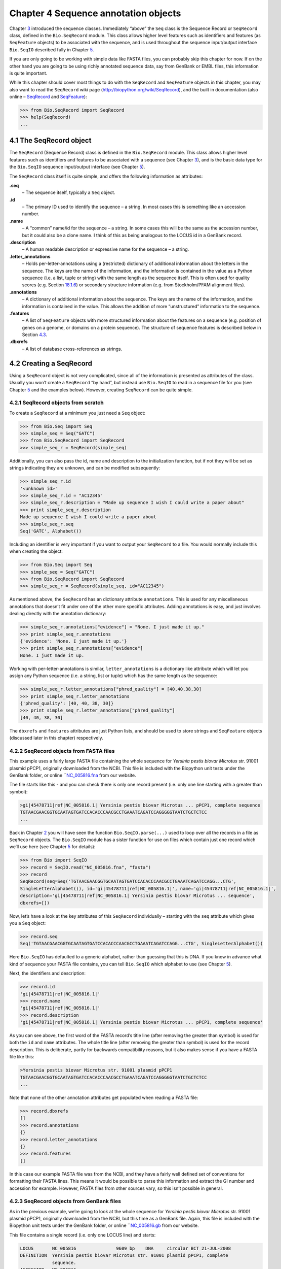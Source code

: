 Chapter 4  Sequence annotation objects
======================================

Chapter \ `3 <#chapter:Bio.Seq>`__ introduced the sequence classes.
Immediately “above” the ``Seq`` class is the Sequence Record or
``SeqRecord`` class, defined in the ``Bio.SeqRecord`` module. This class
allows higher level features such as identifiers and features (as
``SeqFeature`` objects) to be associated with the sequence, and is used
throughout the sequence input/output interface ``Bio.SeqIO`` described
fully in Chapter \ `5 <#chapter:Bio.SeqIO>`__.

If you are only going to be working with simple data like FASTA files,
you can probably skip this chapter for now. If on the other hand you are
going to be using richly annotated sequence data, say from GenBank or
EMBL files, this information is quite important.

While this chapter should cover most things to do with the ``SeqRecord``
and ``SeqFeature`` objects in this chapter, you may also want to read
the ``SeqRecord`` wiki page
(`http://biopython.org/wiki/SeqRecord <http://biopython.org/wiki/SeqRecord>`__),
and the built in documentation (also online –
`SeqRecord <http://biopython.org/DIST/docs/api/Bio.SeqRecord.SeqRecord-class.html>`__
and
`SeqFeature <http://biopython.org/DIST/docs/api/Bio.SeqFeature.SeqFeature-class.html>`__):

.. code:: verbatim

    >>> from Bio.SeqRecord import SeqRecord
    >>> help(SeqRecord)
    ...

4.1  The SeqRecord object
-------------------------

The ``SeqRecord`` (Sequence Record) class is defined in the
``Bio.SeqRecord`` module. This class allows higher level features such
as identifiers and features to be associated with a sequence (see
Chapter \ `3 <#chapter:Bio.Seq>`__), and is the basic data type for the
``Bio.SeqIO`` sequence input/output interface (see
Chapter \ `5 <#chapter:Bio.SeqIO>`__).

The ``SeqRecord`` class itself is quite simple, and offers the following
information as attributes:

**.seq**
    – The sequence itself, typically a ``Seq`` object.
**.id**
    – The primary ID used to identify the sequence – a string. In most
    cases this is something like an accession number.
**.name**
    – A “common” name/id for the sequence – a string. In some cases this
    will be the same as the accession number, but it could also be a
    clone name. I think of this as being analogous to the LOCUS id in a
    GenBank record.
**.description**
    – A human readable description or expressive name for the sequence –
    a string.
**.letter\_annotations**
    – Holds per-letter-annotations using a (restricted) dictionary of
    additional information about the letters in the sequence. The keys
    are the name of the information, and the information is contained in
    the value as a Python sequence (i.e. a list, tuple or string) with
    the same length as the sequence itself. This is often used for
    quality scores (e.g.
    Section \ `18.1.6 <#sec:FASTQ-filtering-example>`__) or secondary
    structure information (e.g. from Stockholm/PFAM alignment files).
**.annotations**
    – A dictionary of additional information about the sequence. The
    keys are the name of the information, and the information is
    contained in the value. This allows the addition of more
    “unstructured” information to the sequence.
**.features**
    – A list of ``SeqFeature`` objects with more structured information
    about the features on a sequence (e.g. position of genes on a
    genome, or domains on a protein sequence). The structure of sequence
    features is described below in
    Section \ `4.3 <#sec:seq_features>`__.
**.dbxrefs**
    – A list of database cross-references as strings.

4.2  Creating a SeqRecord
-------------------------

Using a ``SeqRecord`` object is not very complicated, since all of the
information is presented as attributes of the class. Usually you won’t
create a ``SeqRecord`` “by hand”, but instead use ``Bio.SeqIO`` to read
in a sequence file for you (see Chapter \ `5 <#chapter:Bio.SeqIO>`__ and
the examples below). However, creating ``SeqRecord`` can be quite
simple.

4.2.1  SeqRecord objects from scratch
~~~~~~~~~~~~~~~~~~~~~~~~~~~~~~~~~~~~~

To create a ``SeqRecord`` at a minimum you just need a ``Seq`` object:

.. code:: verbatim

    >>> from Bio.Seq import Seq
    >>> simple_seq = Seq("GATC")
    >>> from Bio.SeqRecord import SeqRecord
    >>> simple_seq_r = SeqRecord(simple_seq)

Additionally, you can also pass the id, name and description to the
initialization function, but if not they will be set as strings
indicating they are unknown, and can be modified subsequently:

.. code:: verbatim

    >>> simple_seq_r.id
    '<unknown id>'
    >>> simple_seq_r.id = "AC12345"
    >>> simple_seq_r.description = "Made up sequence I wish I could write a paper about"
    >>> print simple_seq_r.description
    Made up sequence I wish I could write a paper about
    >>> simple_seq_r.seq
    Seq('GATC', Alphabet())

Including an identifier is very important if you want to output your
``SeqRecord`` to a file. You would normally include this when creating
the object:

.. code:: verbatim

    >>> from Bio.Seq import Seq
    >>> simple_seq = Seq("GATC")
    >>> from Bio.SeqRecord import SeqRecord
    >>> simple_seq_r = SeqRecord(simple_seq, id="AC12345")

As mentioned above, the ``SeqRecord`` has an dictionary attribute
``annotations``. This is used for any miscellaneous annotations that
doesn’t fit under one of the other more specific attributes. Adding
annotations is easy, and just involves dealing directly with the
annotation dictionary:

.. code:: verbatim

    >>> simple_seq_r.annotations["evidence"] = "None. I just made it up."
    >>> print simple_seq_r.annotations
    {'evidence': 'None. I just made it up.'}
    >>> print simple_seq_r.annotations["evidence"]
    None. I just made it up.

Working with per-letter-annotations is similar, ``letter_annotations``
is a dictionary like attribute which will let you assign any Python
sequence (i.e. a string, list or tuple) which has the same length as the
sequence:

.. code:: verbatim

    >>> simple_seq_r.letter_annotations["phred_quality"] = [40,40,38,30]
    >>> print simple_seq_r.letter_annotations
    {'phred_quality': [40, 40, 38, 30]}
    >>> print simple_seq_r.letter_annotations["phred_quality"]
    [40, 40, 38, 30]

The ``dbxrefs`` and ``features`` attributes are just Python lists, and
should be used to store strings and ``SeqFeature`` objects (discussed
later in this chapter) respectively.

4.2.2  SeqRecord objects from FASTA files
~~~~~~~~~~~~~~~~~~~~~~~~~~~~~~~~~~~~~~~~~

This example uses a fairly large FASTA file containing the whole
sequence for *Yersinia pestis biovar Microtus* str. 91001 plasmid pPCP1,
originally downloaded from the NCBI. This file is included with the
Biopython unit tests under the GenBank folder, or online
```NC_005816.fna <http://biopython.org/SRC/biopython/Tests/GenBank/NC_005816.fna>`__
from our website.

The file starts like this - and you can check there is only one record
present (i.e. only one line starting with a greater than symbol):

.. code:: verbatim

    >gi|45478711|ref|NC_005816.1| Yersinia pestis biovar Microtus ... pPCP1, complete sequence
    TGTAACGAACGGTGCAATAGTGATCCACACCCAACGCCTGAAATCAGATCCAGGGGGTAATCTGCTCTCC
    ...

Back in Chapter \ `2 <#chapter:quick-start>`__ you will have seen the
function ``Bio.SeqIO.parse(...)`` used to loop over all the records in a
file as ``SeqRecord`` objects. The ``Bio.SeqIO`` module has a sister
function for use on files which contain just one record which we’ll use
here (see Chapter \ `5 <#chapter:Bio.SeqIO>`__ for details):

.. code:: verbatim

    >>> from Bio import SeqIO
    >>> record = SeqIO.read("NC_005816.fna", "fasta")
    >>> record
    SeqRecord(seq=Seq('TGTAACGAACGGTGCAATAGTGATCCACACCCAACGCCTGAAATCAGATCCAGG...CTG',
    SingleLetterAlphabet()), id='gi|45478711|ref|NC_005816.1|', name='gi|45478711|ref|NC_005816.1|',
    description='gi|45478711|ref|NC_005816.1| Yersinia pestis biovar Microtus ... sequence',
    dbxrefs=[])

Now, let’s have a look at the key attributes of this ``SeqRecord``
individually – starting with the ``seq`` attribute which gives you a
``Seq`` object:

.. code:: verbatim

    >>> record.seq
    Seq('TGTAACGAACGGTGCAATAGTGATCCACACCCAACGCCTGAAATCAGATCCAGG...CTG', SingleLetterAlphabet())

Here ``Bio.SeqIO`` has defaulted to a generic alphabet, rather than
guessing that this is DNA. If you know in advance what kind of sequence
your FASTA file contains, you can tell ``Bio.SeqIO`` which alphabet to
use (see Chapter \ `5 <#chapter:Bio.SeqIO>`__).

Next, the identifiers and description:

.. code:: verbatim

    >>> record.id
    'gi|45478711|ref|NC_005816.1|'
    >>> record.name
    'gi|45478711|ref|NC_005816.1|'
    >>> record.description
    'gi|45478711|ref|NC_005816.1| Yersinia pestis biovar Microtus ... pPCP1, complete sequence'

As you can see above, the first word of the FASTA record’s title line
(after removing the greater than symbol) is used for both the ``id`` and
``name`` attributes. The whole title line (after removing the greater
than symbol) is used for the record description. This is deliberate,
partly for backwards compatibility reasons, but it also makes sense if
you have a FASTA file like this:

.. code:: verbatim

    >Yersinia pestis biovar Microtus str. 91001 plasmid pPCP1
    TGTAACGAACGGTGCAATAGTGATCCACACCCAACGCCTGAAATCAGATCCAGGGGGTAATCTGCTCTCC
    ...

Note that none of the other annotation attributes get populated when
reading a FASTA file:

.. code:: verbatim

    >>> record.dbxrefs
    []
    >>> record.annotations
    {}
    >>> record.letter_annotations
    {}
    >>> record.features
    []

In this case our example FASTA file was from the NCBI, and they have a
fairly well defined set of conventions for formatting their FASTA lines.
This means it would be possible to parse this information and extract
the GI number and accession for example. However, FASTA files from other
sources vary, so this isn’t possible in general.

4.2.3  SeqRecord objects from GenBank files
~~~~~~~~~~~~~~~~~~~~~~~~~~~~~~~~~~~~~~~~~~~

As in the previous example, we’re going to look at the whole sequence
for *Yersinia pestis biovar Microtus* str. 91001 plasmid pPCP1,
originally downloaded from the NCBI, but this time as a GenBank file.
Again, this file is included with the Biopython unit tests under the
GenBank folder, or online
```NC_005816.gb <http://biopython.org/SRC/biopython/Tests/GenBank/NC_005816.gb>`__
from our website.

This file contains a single record (i.e. only one LOCUS line) and
starts:

.. code:: verbatim

    LOCUS       NC_005816               9609 bp    DNA     circular BCT 21-JUL-2008
    DEFINITION  Yersinia pestis biovar Microtus str. 91001 plasmid pPCP1, complete
                sequence.
    ACCESSION   NC_005816
    VERSION     NC_005816.1  GI:45478711
    PROJECT     GenomeProject:10638
    ...

Again, we’ll use ``Bio.SeqIO`` to read this file in, and the code is
almost identical to that for used above for the FASTA file (see
Chapter \ `5 <#chapter:Bio.SeqIO>`__ for details):

.. code:: verbatim

    >>> from Bio import SeqIO
    >>> record = SeqIO.read("NC_005816.gb", "genbank")
    >>> record
    SeqRecord(seq=Seq('TGTAACGAACGGTGCAATAGTGATCCACACCCAACGCCTGAAATCAGATCCAGG...CTG',
    IUPACAmbiguousDNA()), id='NC_005816.1', name='NC_005816',
    description='Yersinia pestis biovar Microtus str. 91001 plasmid pPCP1, complete sequence.',
    dbxrefs=['Project:10638'])

You should be able to spot some differences already! But taking the
attributes individually, the sequence string is the same as before, but
this time ``Bio.SeqIO`` has been able to automatically assign a more
specific alphabet (see Chapter \ `5 <#chapter:Bio.SeqIO>`__ for
details):

.. code:: verbatim

    >>> record.seq
    Seq('TGTAACGAACGGTGCAATAGTGATCCACACCCAACGCCTGAAATCAGATCCAGG...CTG', IUPACAmbiguousDNA())

The ``name`` comes from the LOCUS line, while the ``id`` includes the
version suffix. The description comes from the DEFINITION line:

.. code:: verbatim

    >>> record.id
    'NC_005816.1'
    >>> record.name
    'NC_005816'
    >>> record.description
    'Yersinia pestis biovar Microtus str. 91001 plasmid pPCP1, complete sequence.'

GenBank files don’t have any per-letter annotations:

.. code:: verbatim

    >>> record.letter_annotations
    {}

Most of the annotations information gets recorded in the ``annotations``
dictionary, for example:

.. code:: verbatim

    >>> len(record.annotations)
    11
    >>> record.annotations["source"]
    'Yersinia pestis biovar Microtus str. 91001'

The ``dbxrefs`` list gets populated from any PROJECT or DBLINK lines:

.. code:: verbatim

    >>> record.dbxrefs
    ['Project:10638']

Finally, and perhaps most interestingly, all the entries in the features
table (e.g. the genes or CDS features) get recorded as ``SeqFeature``
objects in the ``features`` list.

.. code:: verbatim

    >>> len(record.features)
    29

We’ll talk about ``SeqFeature`` objects next, in
Section \ `4.3 <#sec:seq_features>`__.

4.3  Feature, location and position objects
-------------------------------------------

4.3.1  SeqFeature objects
~~~~~~~~~~~~~~~~~~~~~~~~~

Sequence features are an essential part of describing a sequence. Once
you get beyond the sequence itself, you need some way to organize and
easily get at the more “abstract” information that is known about the
sequence. While it is probably impossible to develop a general sequence
feature class that will cover everything, the Biopython ``SeqFeature``
class attempts to encapsulate as much of the information about the
sequence as possible. The design is heavily based on the GenBank/EMBL
feature tables, so if you understand how they look, you’ll probably have
an easier time grasping the structure of the Biopython classes.

The key idea about each ``SeqFeature`` object is to describe a region on
a parent sequence, typically a ``SeqRecord`` object. That region is
described with a location object, typically a range between two
positions (see Section \ `4.3.2 <#sec:locations>`__ below).

The ``SeqFeature`` class has a number of attributes, so first we’ll list
them and their general features, and then later in the chapter work
through examples to show how this applies to a real life example. The
attributes of a SeqFeature are:

**.type**
    – This is a textual description of the type of feature (for
    instance, this will be something like ‘CDS’ or ‘gene’).
**.location**
    – The location of the ``SeqFeature`` on the sequence that you are
    dealing with, see Section \ `4.3.2 <#sec:locations>`__ below. The
    ``SeqFeature`` delegates much of its functionality to the location
    object, and includes a number of shortcut attributes for properties
    of the location:

    **.ref**
        – shorthand for ``.location.ref`` – any (different) reference
        sequence the location is referring to. Usually just None.
    **.ref\_db**
        – shorthand for ``.location.ref_db`` – specifies the database
        any identifier in ``.ref`` refers to. Usually just None.
    **.strand**
        – shorthand for ``.location.strand`` – the strand on the
        sequence that the feature is located on. For double stranded
        nucleotide sequence this may either be 1 for the top strand, ?1
        for the bottom strand, 0 if the strand is important but is
        unknown, or ``None`` if it doesn’t matter. This is None for
        proteins, or single stranded sequences.

**.qualifiers**
    – This is a Python dictionary of additional information about the
    feature. The key is some kind of terse one-word description of what
    the information contained in the value is about, and the value is
    the actual information. For example, a common key for a qualifier
    might be “evidence” and the value might be “computational
    (non-experimental).” This is just a way to let the person who is
    looking at the feature know that it has not be experimentally
    (i. e. in a wet lab) confirmed. Note that other the value will be a
    list of strings (even when there is only one string). This is a
    reflection of the feature tables in GenBank/EMBL files.
**.sub\_features**
    – This used to be used to represent features with complicated
    locations like ‘joins’ in GenBank/EMBL files. This has been
    deprecated with the introduction of the ``CompoundLocation`` object,
    and should now be ignored.

4.3.2  Positions and locations
~~~~~~~~~~~~~~~~~~~~~~~~~~~~~~

The key idea about each ``SeqFeature`` object is to describe a region on
a parent sequence, for which we use a location object, typically
describing a range between two positions. Two try to clarify the
terminology we’re using:

**position**
    – This refers to a single position on a sequence, which may be fuzzy
    or not. For instance, 5, 20, ``<100`` and ``>200`` are all
    positions.
**location**
    – A location is region of sequence bounded by some positions. For
    instance 5..20 (i. e. 5 to 20) is a location.

I just mention this because sometimes I get confused between the two.

4.3.2.1  FeatureLocation object
^^^^^^^^^^^^^^^^^^^^^^^^^^^^^^^

Unless you work with eukaryotic genes, most ``SeqFeature`` locations are
extremely simple - you just need start and end coordinates and a strand.
That’s essentially all the basic ``FeatureLocation`` object does.

In practise of course, things can be more complicated. First of all we
have to handle compound locations made up of several regions. Secondly,
the positions themselves may be fuzzy (inexact).

4.3.2.2  CompoundLocation object
^^^^^^^^^^^^^^^^^^^^^^^^^^^^^^^^

Biopython 1.62 introduced the ``CompoundLocation`` as part of a
restructuring of how complex locations made up of multiple regions are
represented. The main usage is for handling ‘join’ locations in
EMBL/GenBank files.

4.3.2.3  Fuzzy Positions
^^^^^^^^^^^^^^^^^^^^^^^^

So far we’ve only used simple positions. One complication in dealing
with feature locations comes in the positions themselves. In biology
many times things aren’t entirely certain (as much as us wet lab
biologists try to make them certain!). For instance, you might do a
dinucleotide priming experiment and discover that the start of mRNA
transcript starts at one of two sites. This is very useful information,
but the complication comes in how to represent this as a position. To
help us deal with this, we have the concept of fuzzy positions.
Basically there are several types of fuzzy positions, so we have five
classes do deal with them:

**ExactPosition**
    – As its name suggests, this class represents a position which is
    specified as exact along the sequence. This is represented as just a
    number, and you can get the position by looking at the ``position``
    attribute of the object.
**BeforePosition**
    – This class represents a fuzzy position that occurs prior to some
    specified site. In GenBank/EMBL notation, this is represented as
    something like ```<13'``, signifying that the real position is
    located somewhere less than 13. To get the specified upper boundary,
    look at the ``position`` attribute of the object.
**AfterPosition**
    – Contrary to ``BeforePosition``, this class represents a position
    that occurs after some specified site. This is represented in
    GenBank as ```>13'``, and like ``BeforePosition``, you get the
    boundary number by looking at the ``position`` attribute of the
    object.
**WithinPosition**
    – Occasionally used for GenBank/EMBL locations, this class models a
    position which occurs somewhere between two specified nucleotides.
    In GenBank/EMBL notation, this would be represented as ‘(1.5)’, to
    represent that the position is somewhere within the range 1 to 5. To
    get the information in this class you have to look at two
    attributes. The ``position`` attribute specifies the lower boundary
    of the range we are looking at, so in our example case this would be
    one. The ``extension`` attribute specifies the range to the higher
    boundary, so in this case it would be 4. So ``object.position`` is
    the lower boundary and ``object.position + object.extension`` is the
    upper boundary.
**OneOfPosition**
    – Occasionally used for GenBank/EMBL locations, this class deals
    with a position where several possible values exist, for instance
    you could use this if the start codon was unclear and there where
    two candidates for the start of the gene. Alternatively, that might
    be handled explicitly as two related gene features.
**UnknownPosition**
    – This class deals with a position of unknown location. This is not
    used in GenBank/EMBL, but corresponds to the ‘?’ feature coordinate
    used in UniProt.

Here’s an example where we create a location with fuzzy end points:

.. code:: verbatim

    >>> from Bio import SeqFeature
    >>> start_pos = SeqFeature.AfterPosition(5)
    >>> end_pos = SeqFeature.BetweenPosition(9, left=8, right=9)
    >>> my_location = SeqFeature.FeatureLocation(start_pos, end_pos)

Note that the details of some of the fuzzy-locations changed in
Biopython 1.59, in particular for BetweenPosition and WithinPosition you
must now make it explicit which integer position should be used for
slicing etc. For a start position this is generally the lower (left)
value, while for an end position this would generally be the higher
(right) value.

If you print out a ``FeatureLocation`` object, you can get a nice
representation of the information:

.. code:: verbatim

    >>> print my_location
    [>5:(8^9)]

We can access the fuzzy start and end positions using the start and end
attributes of the location:

.. code:: verbatim

    >>> my_location.start
    AfterPosition(5)
    >>> print my_location.start
    >5
    >>> my_location.end
    BetweenPosition(9, left=8, right=9)
    >>> print my_location.end
    (8^9)

If you don’t want to deal with fuzzy positions and just want numbers,
they are actually subclasses of integers so should work like integers:

.. code:: verbatim

    >>> int(my_location.start)
    5
    >>> int(my_location.end)
    9

For compatibility with older versions of Biopython you can ask for the
``nofuzzy_start`` and ``nofuzzy_end`` attributes of the location which
are plain integers:

.. code:: verbatim

    >>> my_location.nofuzzy_start
    5
    >>> my_location.nofuzzy_end
    9

Notice that this just gives you back the position attributes of the
fuzzy locations.

Similarly, to make it easy to create a position without worrying about
fuzzy positions, you can just pass in numbers to the ``FeaturePosition``
constructors, and you’ll get back out ``ExactPosition`` objects:

.. code:: verbatim

    >>> exact_location = SeqFeature.FeatureLocation(5, 9)
    >>> print exact_location
    [5:9]
    >>> exact_location.start
    ExactPosition(5)
    >>> int(exact_location.start)
    5
    >>> exact_location.nofuzzy_start
    5

That is most of the nitty gritty about dealing with fuzzy positions in
Biopython. It has been designed so that dealing with fuzziness is not
that much more complicated than dealing with exact positions, and
hopefully you find that true!

4.3.2.4  Location testing
^^^^^^^^^^^^^^^^^^^^^^^^^

You can use the Python keyword ``in`` with a ``SeqFeature`` or location
object to see if the base/residue for a parent coordinate is within the
feature/location or not.

For example, suppose you have a SNP of interest and you want to know
which features this SNP is within, and lets suppose this SNP is at index
4350 (Python counting!). Here is a simple brute force solution where we
just check all the features one by one in a loop:

.. code:: verbatim

    >>> from Bio import SeqIO
    >>> my_snp = 4350
    >>> record = SeqIO.read("NC_005816.gb", "genbank")
    >>> for feature in record.features:
    ...     if my_snp in feature:
    ...         print feature.type, feature.qualifiers.get('db_xref')
    ...
    source ['taxon:229193']
    gene ['GeneID:2767712']
    CDS ['GI:45478716', 'GeneID:2767712']

Note that gene and CDS features from GenBank or EMBL files defined with
joins are the union of the exons – they do not cover any introns.

4.3.3  Sequence described by a feature or location
~~~~~~~~~~~~~~~~~~~~~~~~~~~~~~~~~~~~~~~~~~~~~~~~~~

A ``SeqFeature`` or location object doesn’t directly contain a sequence,
instead the location (see Section \ `4.3.2 <#sec:locations>`__)
describes how to get this from the parent sequence. For example consider
a (short) gene sequence with location 5:18 on the reverse strand, which
in GenBank/EMBL notation using 1-based counting would be
``complement(6..18)``, like this:

.. code:: verbatim

    >>> from Bio.Seq import Seq
    >>> from Bio.SeqFeature import SeqFeature, FeatureLocation
    >>> example_parent = Seq("ACCGAGACGGCAAAGGCTAGCATAGGTATGAGACTTCCTTCCTGCCAGTGCTGAGGAACTGGGAGCCTAC")
    >>> example_feature = SeqFeature(FeatureLocation(5, 18), type="gene", strand=-1)

You could take the parent sequence, slice it to extract 5:18, and then
take the reverse complement. If you are using Biopython 1.59 or later,
the feature location’s start and end are integer like so this works:

.. code:: verbatim

    >>> feature_seq = example_parent[example_feature.location.start:example_feature.location.end].reverse_complement()
    >>> print feature_seq
    AGCCTTTGCCGTC

This is a simple example so this isn’t too bad – however once you have
to deal with compound features (joins) this is rather messy. Instead,
the ``SeqFeature`` object has an ``extract`` method to take care of all
this:

.. code:: verbatim

    >>> feature_seq = example_feature.extract(example_parent)
    >>> print feature_seq
    AGCCTTTGCCGTC

The length of a ``SeqFeature`` or location matches that of the region of
sequence it describes.

.. code:: verbatim

    >>> print example_feature.extract(example_parent)
    AGCCTTTGCCGTC
    >>> print len(example_feature.extract(example_parent))
    13
    >>> print len(example_feature)
    13
    >>> print len(example_feature.location)
    13

For simple ``FeatureLocation`` objects the length is just the difference
between the start and end positions. However, for a ``CompoundLocation``
the length is the sum of the constituent regions.

4.4  References
---------------

Another common annotation related to a sequence is a reference to a
journal or other published work dealing with the sequence. We have a
fairly simple way of representing a Reference in Biopython – we have a
``Bio.SeqFeature.Reference`` class that stores the relevant information
about a reference as attributes of an object.

The attributes include things that you would expect to see in a
reference like ``journal``, ``title`` and ``authors``. Additionally, it
also can hold the ``medline_id`` and ``pubmed_id`` and a ``comment``
about the reference. These are all accessed simply as attributes of the
object.

A reference also has a ``location`` object so that it can specify a
particular location on the sequence that the reference refers to. For
instance, you might have a journal that is dealing with a particular
gene located on a BAC, and want to specify that it only refers to this
position exactly. The ``location`` is a potentially fuzzy location, as
described in section \ `4.3.2 <#sec:locations>`__.

Any reference objects are stored as a list in the ``SeqRecord`` object’s
``annotations`` dictionary under the key “references”. That’s all there
is too it. References are meant to be easy to deal with, and hopefully
general enough to cover lots of usage cases.

4.5  The format method
----------------------

The ``format()`` method of the ``SeqRecord`` class gives a string
containing your record formatted using one of the output file formats
supported by ``Bio.SeqIO``, such as FASTA:

.. code:: verbatim

    from Bio.Seq import Seq
    from Bio.SeqRecord import SeqRecord
    from Bio.Alphabet import generic_protein

    record = SeqRecord(Seq("MMYQQGCFAGGTVLRLAKDLAENNRGARVLVVCSEITAVTFRGPSETHLDSMVGQALFGD" \
                          +"GAGAVIVGSDPDLSVERPLYELVWTGATLLPDSEGAIDGHLREVGLTFHLLKDVPGLISK" \
                          +"NIEKSLKEAFTPLGISDWNSTFWIAHPGGPAILDQVEAKLGLKEEKMRATREVLSEYGNM" \
                          +"SSAC", generic_protein),
                       id="gi|14150838|gb|AAK54648.1|AF376133_1",
                       description="chalcone synthase [Cucumis sativus]")
                       
    print record.format("fasta")

which should give:

.. code:: verbatim

    >gi|14150838|gb|AAK54648.1|AF376133_1 chalcone synthase [Cucumis sativus]
    MMYQQGCFAGGTVLRLAKDLAENNRGARVLVVCSEITAVTFRGPSETHLDSMVGQALFGD
    GAGAVIVGSDPDLSVERPLYELVWTGATLLPDSEGAIDGHLREVGLTFHLLKDVPGLISK
    NIEKSLKEAFTPLGISDWNSTFWIAHPGGPAILDQVEAKLGLKEEKMRATREVLSEYGNM
    SSAC

This ``format`` method takes a single mandatory argument, a lower case
string which is supported by ``Bio.SeqIO`` as an output format (see
Chapter \ `5 <#chapter:Bio.SeqIO>`__). However, some of the file formats
``Bio.SeqIO`` can write to *require* more than one record (typically the
case for multiple sequence alignment formats), and thus won’t work via
this ``format()`` method. See also
Section \ `5.5.4 <#sec:Bio.SeqIO-and-StringIO>`__.

4.6  Slicing a SeqRecord
------------------------

You can slice a ``SeqRecord``, to give you a new ``SeqRecord`` covering
just part of the sequence. What is important here is that any per-letter
annotations are also sliced, and any features which fall completely
within the new sequence are preserved (with their locations adjusted).

For example, taking the same GenBank file used earlier:

.. code:: verbatim

    >>> from Bio import SeqIO
    >>> record = SeqIO.read("NC_005816.gb", "genbank")

.. code:: verbatim

    >>> record
    SeqRecord(seq=Seq('TGTAACGAACGGTGCAATAGTGATCCACACCCAACGCCTGAAATCAGATCCAGG...CTG',
    IUPACAmbiguousDNA()), id='NC_005816.1', name='NC_005816',
    description='Yersinia pestis biovar Microtus str. 91001 plasmid pPCP1, complete sequence.',
    dbxrefs=['Project:10638'])

.. code:: verbatim

    >>> len(record)
    9609
    >>> len(record.features)
    41

For this example we’re going to focus in on the ``pim`` gene,
``YP_pPCP05``. If you have a look at the GenBank file directly you’ll
find this gene/CDS has location string ``4343..4780``, or in Python
counting ``4342:4780``. From looking at the file you can work out that
these are the twelfth and thirteenth entries in the file, so in Python
zero-based counting they are entries 11 and 12 in the ``features`` list:

.. code:: verbatim

    >>> print record.features[20]
    type: gene
    location: [4342:4780](+)
    qualifiers: 
        Key: db_xref, Value: ['GeneID:2767712']
        Key: gene, Value: ['pim']
        Key: locus_tag, Value: ['YP_pPCP05']
    <BLANKLINE>

.. code:: verbatim

    >>> print record.features[21]
    type: CDS
    location: [4342:4780](+)
    qualifiers: 
        Key: codon_start, Value: ['1']
        Key: db_xref, Value: ['GI:45478716', 'GeneID:2767712']
        Key: gene, Value: ['pim']
        Key: locus_tag, Value: ['YP_pPCP05']
        Key: note, Value: ['similar to many previously sequenced pesticin immunity ...']
        Key: product, Value: ['pesticin immunity protein']
        Key: protein_id, Value: ['NP_995571.1']
        Key: transl_table, Value: ['11']
        Key: translation, Value: ['MGGGMISKLFCLALIFLSSSGLAEKNTYTAKDILQNLELNTFGNSLSH...']

Let’s slice this parent record from 4300 to 4800 (enough to include the
``pim`` gene/CDS), and see how many features we get:

.. code:: verbatim

    >>> sub_record = record[4300:4800]

.. code:: verbatim

    >>> sub_record
    SeqRecord(seq=Seq('ATAAATAGATTATTCCAAATAATTTATTTATGTAAGAACAGGATGGGAGGGGGA...TTA',
    IUPACAmbiguousDNA()), id='NC_005816.1', name='NC_005816',
    description='Yersinia pestis biovar Microtus str. 91001 plasmid pPCP1, complete sequence.',
    dbxrefs=[])

.. code:: verbatim

    >>> len(sub_record)
    500
    >>> len(sub_record.features)
    2

Our sub-record just has two features, the gene and CDS entries for
``YP_pPCP05``:

.. code:: verbatim

    >>> print sub_record.features[0]
    type: gene
    location: [42:480](+)
    qualifiers: 
        Key: db_xref, Value: ['GeneID:2767712']
        Key: gene, Value: ['pim']
        Key: locus_tag, Value: ['YP_pPCP05']
    <BLANKLINE>

.. code:: verbatim

    >>> print sub_record.features[20]
    type: CDS
    location: [42:480](+)
    qualifiers: 
        Key: codon_start, Value: ['1']
        Key: db_xref, Value: ['GI:45478716', 'GeneID:2767712']
        Key: gene, Value: ['pim']
        Key: locus_tag, Value: ['YP_pPCP05']
        Key: note, Value: ['similar to many previously sequenced pesticin immunity ...']
        Key: product, Value: ['pesticin immunity protein']
        Key: protein_id, Value: ['NP_995571.1']
        Key: transl_table, Value: ['11']
        Key: translation, Value: ['MGGGMISKLFCLALIFLSSSGLAEKNTYTAKDILQNLELNTFGNSLSH...']

Notice that their locations have been adjusted to reflect the new parent
sequence!

While Biopython has done something sensible and hopefully intuitive with
the features (and any per-letter annotation), for the other annotation
it is impossible to know if this still applies to the sub-sequence or
not. To avoid guessing, the ``annotations`` and ``dbxrefs`` are omitted
from the sub-record, and it is up to you to transfer any relevant
information as appropriate.

.. code:: verbatim

    >>> sub_record.annotations
    {}
    >>> sub_record.dbxrefs
    []

The same point could be made about the record ``id``, ``name`` and
``description``, but for practicality these are preserved:

.. code:: verbatim

    >>> sub_record.id
    'NC_005816.1'
    >>> sub_record.name
    'NC_005816'
    >>> sub_record.description
    'Yersinia pestis biovar Microtus str. 91001 plasmid pPCP1, complete sequence.'

This illustrates the problem nicely though, our new sub-record is *not*
the complete sequence of the plasmid, so the description is wrong! Let’s
fix this and then view the sub-record as a reduced GenBank file using
the ``format`` method described above in
Section \ `4.5 <#sec:SeqRecord-format>`__:

.. code:: verbatim

    >>> sub_record.description = "Yersinia pestis biovar Microtus str. 91001 plasmid pPCP1, partial."
    >>> print sub_record.format("genbank")
    ...

See Sections \ `18.1.7 <#sec:FASTQ-slicing-off-primer>`__
and \ `18.1.8 <#sec:FASTQ-slicing-off-adaptor>`__ for some FASTQ
examples where the per-letter annotations (the read quality scores) are
also sliced.

4.7  Adding SeqRecord objects
-----------------------------

You can add ``SeqRecord`` objects together, giving a new ``SeqRecord``.
What is important here is that any common per-letter annotations are
also added, all the features are preserved (with their locations
adjusted), and any other common annotation is also kept (like the id,
name and description).

For an example with per-letter annotation, we’ll use the first record in
a FASTQ file. Chapter \ `5 <#chapter:Bio.SeqIO>`__ will explain the
``SeqIO`` functions:

.. code:: verbatim

    >>> from Bio import SeqIO
    >>> record = SeqIO.parse("example.fastq", "fastq").next()
    >>> len(record)
    25
    >>> print record.seq
    CCCTTCTTGTCTTCAGCGTTTCTCC

.. code:: verbatim

    >>> print record.letter_annotations["phred_quality"]
    [26, 26, 18, 26, 26, 26, 26, 26, 26, 26, 26, 26, 26, 26, 26, 22, 26, 26, 26, 26,
    26, 26, 26, 23, 23]

Let’s suppose this was Roche 454 data, and that from other information
you think the ``TTT`` should be only ``TT``. We can make a new edited
record by first slicing the ``SeqRecord`` before and after the “extra”
third ``T``:

.. code:: verbatim

    >>> left = record[:20]
    >>> print left.seq
    CCCTTCTTGTCTTCAGCGTT
    >>> print left.letter_annotations["phred_quality"]
    [26, 26, 18, 26, 26, 26, 26, 26, 26, 26, 26, 26, 26, 26, 26, 22, 26, 26, 26, 26]
    >>> right = record[21:]
    >>> print right.seq
    CTCC
    >>> print right.letter_annotations["phred_quality"]
    [26, 26, 23, 23]

Now add the two parts together:

.. code:: verbatim

    >>> edited = left + right
    >>> len(edited)
    24
    >>> print edited.seq
    CCCTTCTTGTCTTCAGCGTTCTCC

.. code:: verbatim

    >>> print edited.letter_annotations["phred_quality"]
    [26, 26, 18, 26, 26, 26, 26, 26, 26, 26, 26, 26, 26, 26, 26, 22, 26, 26, 26, 26,
    26, 26, 23, 23]

Easy and intuitive? We hope so! You can make this shorter with just:

.. code:: verbatim

    >>> edited = record[:20] + record[21:]

Now, for an example with features, we’ll use a GenBank file. Suppose you
have a circular genome:

.. code:: verbatim

    >>> from Bio import SeqIO
    >>> record = SeqIO.read("NC_005816.gb", "genbank")

.. code:: verbatim

    >>> record
    SeqRecord(seq=Seq('TGTAACGAACGGTGCAATAGTGATCCACACCCAACGCCTGAAATCAGATCCAGG...CTG',
    IUPACAmbiguousDNA()), id='NC_005816.1', name='NC_005816',
    description='Yersinia pestis biovar Microtus str. 91001 plasmid pPCP1, complete sequence.',
    dbxrefs=['Project:10638'])

.. code:: verbatim

    >>> len(record)
    9609
    >>> len(record.features)
    41
    >>> record.dbxrefs
    ['Project:58037']

.. code:: verbatim

    >>> record.annotations.keys()
    ['comment', 'sequence_version', 'source', 'taxonomy', 'keywords', 'references',
    'accessions', 'data_file_division', 'date', 'organism', 'gi']

You can shift the origin like this:

.. code:: verbatim

    >>> shifted = record[2000:] + record[:2000]

.. code:: verbatim

    >>> shifted
    SeqRecord(seq=Seq('GATACGCAGTCATATTTTTTACACAATTCTCTAATCCCGACAAGGTCGTAGGTC...GGA',
    IUPACAmbiguousDNA()), id='NC_005816.1', name='NC_005816',
    description='Yersinia pestis biovar Microtus str. 91001 plasmid pPCP1, complete sequence.',
    dbxrefs=[])

.. code:: verbatim

    >>> len(shifted)
    9609

Note that this isn’t perfect in that some annotation like the database
cross references and one of the features (the source feature) have been
lost:

.. code:: verbatim

    >>> len(shifted.features)
    40
    >>> shifted.dbxrefs
    []
    >>> shifted.annotations.keys()
    []

This is because the ``SeqRecord`` slicing step is cautious in what
annotation it preserves (erroneously propagating annotation can cause
major problems). If you want to keep the database cross references or
the annotations dictionary, this must be done explicitly:

.. code:: verbatim

    >>> shifted.dbxrefs = record.dbxrefs[:]
    >>> shifted.annotations = record.annotations.copy()
    >>> shifted.dbxrefs
    ['Project:10638']
    >>> shifted.annotations.keys()
    ['comment', 'sequence_version', 'source', 'taxonomy', 'keywords', 'references',
    'accessions', 'data_file_division', 'date', 'organism', 'gi']

Also note that in an example like this, you should probably change the
record identifiers since the NCBI references refer to the *original*
unmodified sequence.

4.8  Reverse-complementing SeqRecord objects
--------------------------------------------

One of the new features in Biopython 1.57 was the ``SeqRecord`` object’s
``reverse_complement`` method. This tries to balance easy of use with
worries about what to do with the annotation in the reverse complemented
record.

For the sequence, this uses the Seq object’s reverse complement method.
Any features are transferred with the location and strand recalculated.
Likewise any per-letter-annotation is also copied but reversed (which
makes sense for typical examples like quality scores). However, transfer
of most annotation is problematical.

For instance, if the record ID was an accession, that accession should
not really apply to the reverse complemented sequence, and transferring
the identifier by default could easily cause subtle data corruption in
downstream analysis. Therefore by default, the ``SeqRecord``\ ’s id,
name, description, annotations and database cross references are all
*not* transferred by default.

The ``SeqRecord`` object’s ``reverse_complement`` method takes a number
of optional arguments corresponding to properties of the record. Setting
these arguments to ``True`` means copy the old values, while ``False``
means drop the old values and use the default value. You can
alternatively provide the new desired value instead.

Consider this example record:

.. code:: verbatim

    >>> from Bio import SeqIO
    >>> record = SeqIO.read("NC_005816.gb", "genbank")
    >>> print record.id, len(record), len(record.features), len(record.dbxrefs), len(record.annotations)
    NC_005816.1 9609 41 1 11

Here we take the reverse complement and specify a new identifier – but
notice how most of the annotation is dropped (but not the features):

.. code:: verbatim

    >>> rc = record.reverse_complement(id="TESTING")
    >>> print rc.id, len(rc), len(rc.features), len(rc.dbxrefs), len(rc.annotations)
    TESTING 9609 41 0 0
